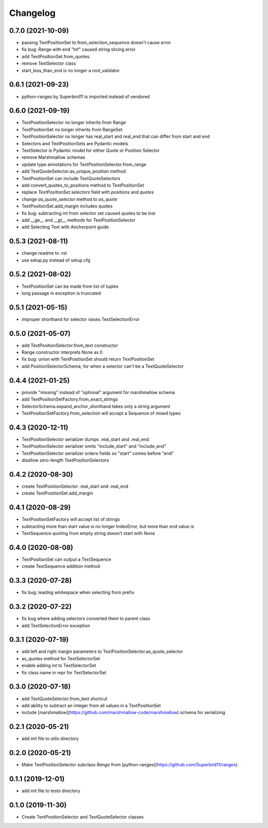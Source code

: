 Changelog
=========
0.7.0 (2021-10-09)
------------------
- passing TextPositionSet to from_selection_sequence doesn't cause error
- fix bug: Range with end "Inf" caused string slicing error
- add TextPositionSet.from_quotes
- remove TextSelector class
- start_less_than_end is no longer a root_validator

0.6.1 (2021-09-23)
------------------
- python-ranges by Superbird11 is imported instead of vendored

0.6.0 (2021-09-19)
------------------
- TextPositionSelector no longer inherits from Range
- TextPositionSet no longer inherits from RangeSet
- TextPositionSelector no longer has real_start and real_end that can differ from start and end
- Selectors and TextPositionSets are Pydantic models
- TextSelector is Pydantic model for either Quote or Position Selector
- remove Marshmallow schemas
- update type annotations for TextPositionSelector.from_range
- add TestQuoteSelector.as_unique_position method
- TextPositionSet can include TextQuoteSelectors
- add convert_quotes_to_positions method to TextPositionSet
- replace `TextPositionSet.selectors` field with `positions` and `quotes`
- change `as_quote_selector` method to `as_quote`
- TextPositionSet.add_margin includes quotes
- fix bug: subtracting int from selector set caused quotes to be lost
- add __ge__ and __gt__ methods for TextPositionSelector
- add Selecting Text with Anchorpoint guide

0.5.3 (2021-08-11)
------------------
- change readme to .rst
- use setup.py instead of setup.cfg

0.5.2 (2021-08-02)
------------------
- TextPositionSet can be made from list of tuples
- long passage in exception is truncated

0.5.1 (2021-05-15)
------------------
- improper shorthand for selector raises TextSelectionError

0.5.0 (2021-05-07)
------------------
- add TextPositionSelector.from_text constructor
- Range constructor interprets None as 0
- fix bug: union with TextPositionSet should return TextPositionSet
- add PositionSelectorSchema, for when a selector can't be a TextQuoteSelector

0.4.4 (2021-01-25)
------------------
- provide "missing" instead of "optional" argument for marshmallow schema
- add TextPositionSetFactory.from_exact_strings
- SelectorSchema.expand_anchor_shorthand takes only a string argument
- TextPositionSetFactory.from_selection will accept a Sequence of mixed types

0.4.3 (2020-12-11)
------------------
- TextPositionSelector serializer dumps .real_start and .real_end
- TextPositionSelector serializer omits "include_start" and "include_end"
- TextPositionSelector serializer orders fields so "start" comes before "end"
- disallow zero-length TextPositionSelectors


0.4.2 (2020-08-30)
------------------
- create TextPositionSelector .real_start and .real_end
- create TextPositionSet.add_margin

0.4.1 (2020-08-29)
------------------
- TextPositionSetFactory will accept list of strings
- subtracting more than start value is no longer IndexError, but more than end value is
- TextSequence quoting from empty string doesn't start with None

0.4.0 (2020-08-08)
------------------

- TextPositionSet can output a TextSequence
- create TextSequence addition method

0.3.3 (2020-07-28)
------------------

- fix bug: leading whitespace when selecting from prefix

0.3.2 (2020-07-22)
------------------

- fix bug where adding selectors converted them to parent class
- add TextSelectionError exception

0.3.1 (2020-07-19)
------------------

- add left and right margin parameters to TextPositionSelector.as_quote_selector
- as_quotes method for TextSelectorSet
- enable adding int to TextSelectorSet
- fix class name in repr for TextSelectorSet

0.3.0 (2020-07-18)
------------------

- add TextQuoteSelector.from_text shortcut
- add ability to subtract an integer from all values in a TextPositionSet
- include [marshmallow](https://github.com/marshmallow-code/marshmallow) schema for serializing

0.2.1 (2020-05-21)
------------------

- add init file to utils directory

0.2.0 (2020-05-21)
------------------

- Make TextPositionSelector subclass `Range` from [python-ranges](https://github.com/Superbird11/ranges).

0.1.1 (2019-12-01)
------------------

- add init file to tests directory

0.1.0 (2019-11-30)
------------------

- Create TextPositionSelector and TextQuoteSelector classes
